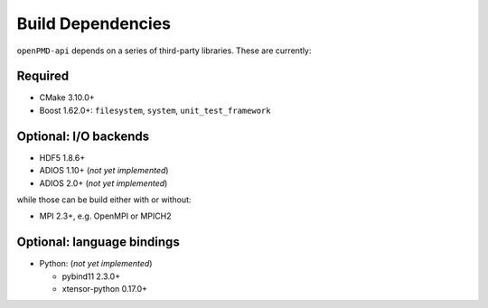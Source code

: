 .. _development-dependencies:

Build Dependencies
==================

.. sectionauthor:: Axel Huebl

``openPMD-api`` depends on a series of third-party libraries.
These are currently:

Required
--------

* CMake 3.10.0+
* Boost 1.62.0+: ``filesystem``, ``system``, ``unit_test_framework``

Optional: I/O backends
----------------------

* HDF5 1.8.6+
* ADIOS 1.10+ (*not yet implemented*)
* ADIOS 2.0+ (*not yet implemented*)

while those can be build either with or without:

* MPI 2.3+, e.g. OpenMPI or MPICH2

Optional: language bindings
---------------------------

* Python: (*not yet implemented*)

  * pybind11 2.3.0+
  * xtensor-python 0.17.0+
